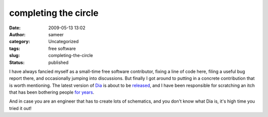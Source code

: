 completing the circle
#####################
:date: 2009-05-13 13:02
:author: sameer
:category: Uncategorized
:tags: free software
:slug: completing-the-circle
:status: published

I have always fancied myself as a small-time free software contributor, fixing a line of code here, filing a useful bug report there, and occasionally jumping into discussions. But finally I got around to putting in a concrete contribution that is worth mentioning. The latest version of `Dia <http://live.gnome.org/Dia>`__ is about to be `released <http://mail.gnome.org/archives/dia-list/2009-May/msg00001.html>`__, and I have been responsible for scratching an itch that has been bothering people `for years <http://bugzilla.gnome.org/show_bug.cgi?id=60331>`__.

And in case you are an engineer that has to create lots of schematics, and you don't know what Dia is, it's high time you tried it out!
